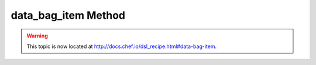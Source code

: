 =====================================================
data_bag_item Method
=====================================================

.. warning:: This topic is now located at http://docs.chef.io/dsl_recipe.html#data-bag-item.